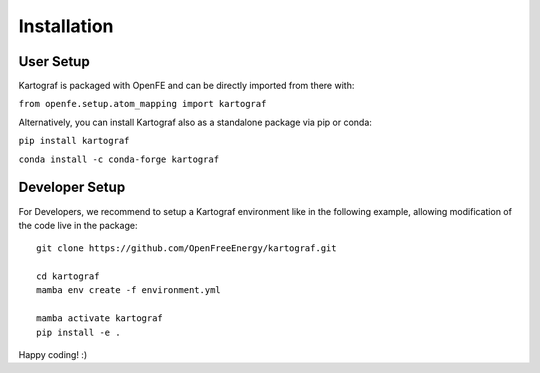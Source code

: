 =====================
Installation
=====================

User Setup
=============

Kartograf is packaged with OpenFE and can be directly imported from there with:

``from openfe.setup.atom_mapping import kartograf``

Alternatively, you can install Kartograf also as a standalone package via pip
or conda:

``pip install kartograf``

``conda install -c conda-forge kartograf``


Developer Setup
================

For Developers, we recommend to setup a Kartograf environment like in the
following example, allowing modification of the code live in the package::

    git clone https://github.com/OpenFreeEnergy/kartograf.git

    cd kartograf
    mamba env create -f environment.yml

    mamba activate kartograf
    pip install -e .

Happy coding! :)

